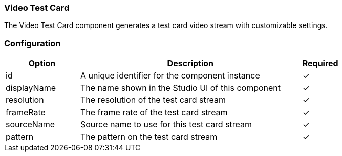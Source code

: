=== Video Test Card
The Video Test Card component generates a test card video stream with customizable settings. 

=== Configuration
[cols="2,6,^1",options="header"]
|===
|Option | Description | Required
| id | A unique identifier for the component instance | ✓
| displayName | The name shown in the Studio UI of this component | ✓
| resolution | The resolution of the test card stream |  ✓  
| frameRate | The frame rate of the test card stream |  ✓  
| sourceName | Source name to use for this test card stream |  ✓  
| pattern | The pattern on the test card stream |  ✓  
|===


